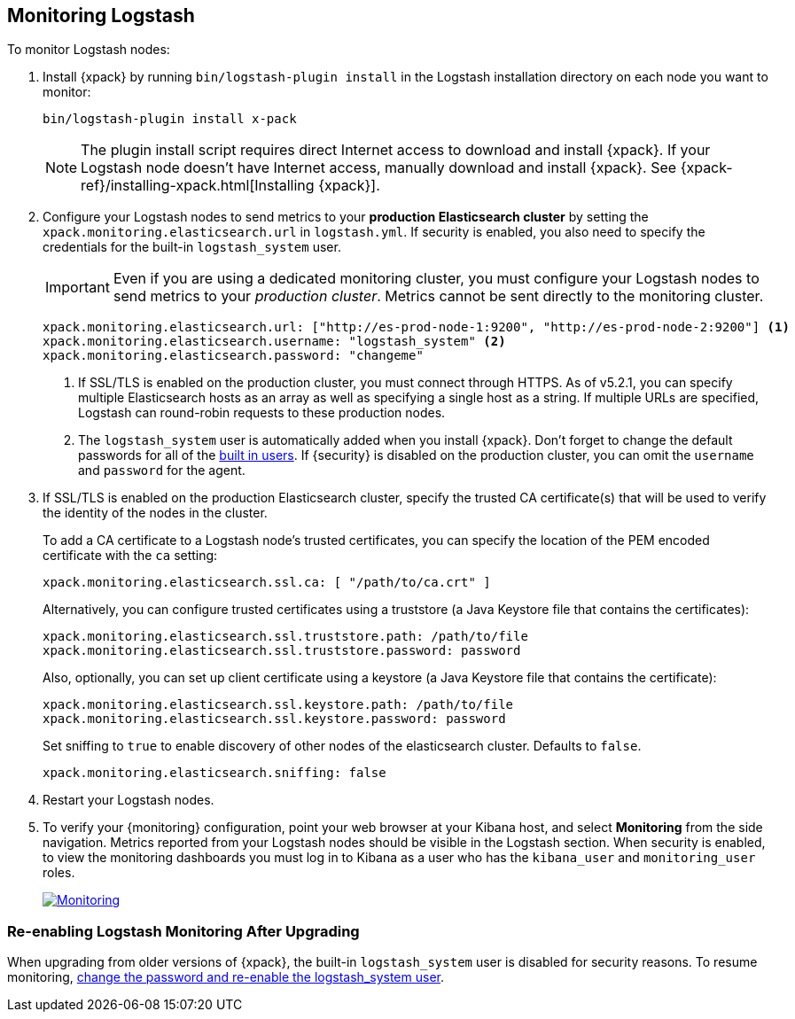 [[monitoring-logstash]]
== Monitoring Logstash

To monitor Logstash nodes:

. Install {xpack} by running `bin/logstash-plugin install` in the Logstash
installation directory on each node you want to monitor:
+
[source,shell]
----------------------------------------------------------
bin/logstash-plugin install x-pack
----------------------------------------------------------
+
NOTE: The plugin install script requires direct Internet access
to download and install {xpack}. If your Logstash node doesn’t have
Internet access, manually download and install {xpack}.
See {xpack-ref}/installing-xpack.html[Installing {xpack}].

. Configure your Logstash nodes to send metrics to your *production
Elasticsearch cluster* by setting the `xpack.monitoring.elasticsearch.url`
in `logstash.yml`. If security is enabled, you also need to specify
the credentials for the built-in `logstash_system` user.
+
IMPORTANT: Even if you are using a dedicated monitoring cluster,
you must configure your Logstash nodes to send metrics to your
_production cluster_. Metrics cannot be sent directly to the
monitoring cluster.
+
[source,yaml]
--------------------------------------------------
xpack.monitoring.elasticsearch.url: ["http://es-prod-node-1:9200", "http://es-prod-node-2:9200"] <1>
xpack.monitoring.elasticsearch.username: "logstash_system" <2>
xpack.monitoring.elasticsearch.password: "changeme"
--------------------------------------------------
<1> If SSL/TLS is enabled on the production cluster, you must
connect through HTTPS. As of v5.2.1, you can specify multiple
Elasticsearch hosts as an array as well as specifying a single
host as a string. If multiple URLs are specified, Logstash
can round-robin requests to these production nodes.
<2> The `logstash_system` user is automatically added when you
install {xpack}. Don't forget to change the default passwords for all of the
<<built-in-users, built in users>>. If {security} is disabled on the production
cluster, you can omit the `username` and `password` for the agent.

. If SSL/TLS is enabled on the production Elasticsearch cluster, specify the trusted
CA certificate(s) that will be used to verify the identity of the nodes
in the cluster.
+
--
To add a CA certificate to a Logstash node's trusted certificates, you
can specify the location of the PEM encoded certificate with the
`ca` setting:

[source,yaml]
--------------------------------------------------
xpack.monitoring.elasticsearch.ssl.ca: [ "/path/to/ca.crt" ]
--------------------------------------------------

Alternatively, you can configure trusted certificates using a truststore
(a Java Keystore file that contains the certificates):

[source,yaml]
--------------------------------------------------
xpack.monitoring.elasticsearch.ssl.truststore.path: /path/to/file
xpack.monitoring.elasticsearch.ssl.truststore.password: password
--------------------------------------------------

Also, optionally, you can set up client certificate using a keystore
(a Java Keystore file that contains the certificate):

[source,yaml]
--------------------------------------------------
xpack.monitoring.elasticsearch.ssl.keystore.path: /path/to/file
xpack.monitoring.elasticsearch.ssl.keystore.password: password
--------------------------------------------------

Set sniffing to `true` to enable discovery of other nodes of the
elasticsearch cluster. Defaults to `false`.

[source,yaml]
--------------------------------------------------
xpack.monitoring.elasticsearch.sniffing: false
--------------------------------------------------

--

. Restart your Logstash nodes.

. To verify your {monitoring} configuration, point your web browser at your Kibana
host, and select **Monitoring** from the side navigation. Metrics reported from
your Logstash nodes should be visible in the Logstash section. When security is
enabled, to view the monitoring dashboards you must log in to Kibana as a user
who has the `kibana_user` and `monitoring_user` roles.
+
image:images/monitoring.jpg["Monitoring",link="images/monitoring.jpg"]

[float]
=== Re-enabling Logstash Monitoring After Upgrading

When upgrading from older versions of {xpack}, the built-in `logstash_system`
user is disabled for security reasons. To resume monitoring, <<monitoring-troubleshooting, change the password and re-enable the logstash_system user>>.
